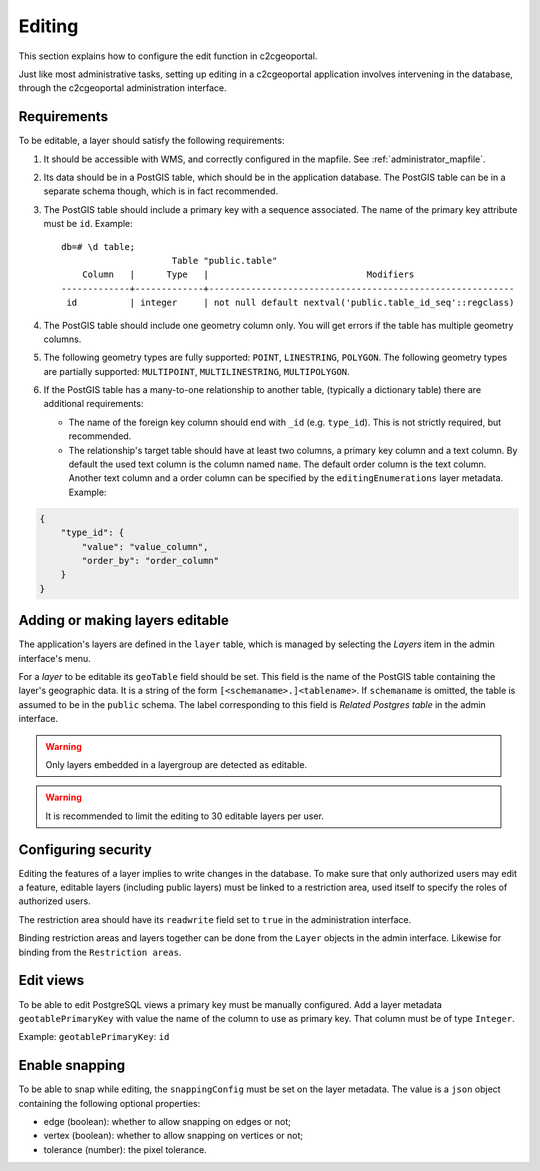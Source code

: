 .. _administrator_editing:

Editing
=======

This section explains how to configure the edit function in c2cgeoportal.

Just like most administrative tasks, setting up editing in a c2cgeoportal application involves intervening
in the database, through the c2cgeoportal administration interface.

Requirements
------------

To be editable, a layer should satisfy the following requirements:

1. It should be accessible with WMS, and correctly configured in the
   mapfile. See :ref:`administrator_mapfile`.
2. Its data should be in a PostGIS table, which should be in the
   application database. The PostGIS table can be in a separate
   schema though, which is in fact recommended.
3. The PostGIS table should include a primary key with a sequence
   associated. The name of the primary key attribute must be ``id``. Example::

       db=# \d table;
                            Table "public.table"
           Column   |      Type   |                              Modifiers
       -------------+-------------+----------------------------------------------------------
        id          | integer     | not null default nextval('public.table_id_seq'::regclass)

4. The PostGIS table should include one geometry column only. You
   will get errors if the table has multiple geometry columns.

5. The following geometry types are fully supported: ``POINT``, ``LINESTRING``, ``POLYGON``.
   The following geometry types are partially supported:
   ``MULTIPOINT``, ``MULTILINESTRING``, ``MULTIPOLYGON``.

6. If the PostGIS table has a many-to-one relationship to another table,
   (typically a dictionary table) there are additional requirements:

   * The name of the foreign key column should end with ``_id`` (e.g.
     ``type_id``). This is not strictly required, but recommended.
   * The relationship's target table should have at least two columns, a
     primary key column and a text column. By default the used text column is the column named ``name``.
     The default order column is the text column. Another text column and a order column can be specified
     by the ``editingEnumerations`` layer metadata. Example:

.. code:: json

   {
       "type_id": {
           "value": "value_column",
           "order_by": "order_column"
       }
   }



Adding or making layers editable
--------------------------------

The application's layers are defined in the ``layer`` table, which is managed
by selecting the *Layers* item in the admin interface's menu.

For a *layer* to be editable its ``geoTable`` field should be set. This field
is the name of the PostGIS table containing the layer's geographic data.  It is
a string of the form ``[<schemaname>.]<tablename>``.  If ``schemaname`` is
omitted, the table is assumed to be in the ``public`` schema.  The label
corresponding to this field is *Related Postgres table* in the admin interface.

.. warning::

    Only layers embedded in a layergroup are detected as editable.

.. warning::

    It is recommended to limit the editing to 30 editable layers per user.


.. _administrator_editing_editable:

Configuring security
--------------------

Editing the features of a layer implies to write changes in the database. To make
sure that only authorized users may edit a feature, editable layers (including
public layers) must be linked to a restriction area, used itself to specify the
roles of authorized users.

The restriction area should have its ``readwrite`` field set to ``true`` in the
administration interface.

Binding restriction areas and layers together can be done from the ``Layer`` objects in the admin interface.
Likewise for binding from the ``Restriction areas``.

Edit views
----------

To be able to edit PostgreSQL views a primary key must be manually configured.
Add a layer metadata ``geotablePrimaryKey`` with value the name of the column to use as primary key.
That column must be of type ``Integer``.

Example: ``geotablePrimaryKey``: ``id``

Enable snapping
---------------

To be able to snap while editing, the ``snappingConfig`` must be set on the layer metadata.
The value is a ``json`` object containing the following optional properties:

* edge (boolean): whether to allow snapping on edges or not;
* vertex (boolean): whether to allow snapping on vertices or not;
* tolerance (number): the pixel tolerance.

